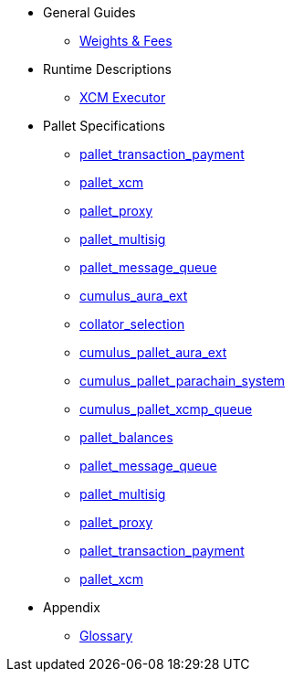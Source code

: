 * General Guides
** xref:guides/weights_fees.adoc[Weights & Fees]
* Runtime Descriptions
** xref:runtime/xcm_executor.adoc[XCM Executor]
* Pallet Specifications
** xref:pallets/transaction_payment.adoc[pallet_transaction_payment]
** xref:pallets/pallet_xcm.adoc[pallet_xcm]
** xref:pallets/proxy.adoc[pallet_proxy]
** xref:pallets/multisig.adoc[pallet_multisig]
** xref:pallets/message-queue.adoc[pallet_message_queue]
** xref:pallets/aura_ext.adoc[cumulus_aura_ext]
** xref:pallets/collator-selection.adoc[collator_selection]
** xref:pallets/aura_ext.adoc[cumulus_pallet_aura_ext]
** xref:pallets/parachain-system.adoc[cumulus_pallet_parachain_system]
** xref:pallets/xcmp-queue.adoc[cumulus_pallet_xcmp_queue]
** xref:pallets/balances.adoc[pallet_balances]
** xref:pallets/message-queue.adoc[pallet_message_queue]
** xref:pallets/multisig.adoc[pallet_multisig]
** xref:pallets/proxy.adoc[pallet_proxy]
** xref:pallets/transaction_payment.adoc[pallet_transaction_payment]
** xref:pallets/xcm.adoc[pallet_xcm]
* Appendix
** xref:glossary.adoc[Glossary]
